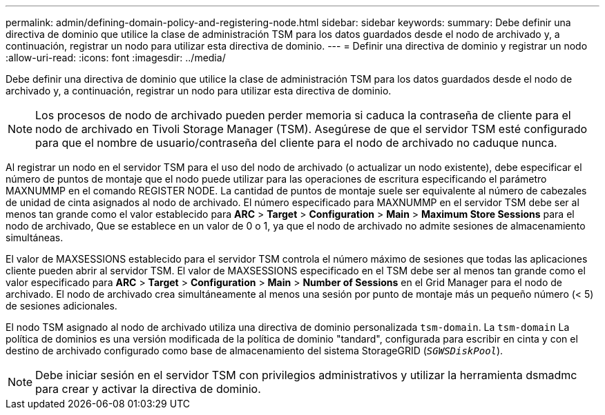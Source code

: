 ---
permalink: admin/defining-domain-policy-and-registering-node.html 
sidebar: sidebar 
keywords:  
summary: Debe definir una directiva de dominio que utilice la clase de administración TSM para los datos guardados desde el nodo de archivado y, a continuación, registrar un nodo para utilizar esta directiva de dominio. 
---
= Definir una directiva de dominio y registrar un nodo
:allow-uri-read: 
:icons: font
:imagesdir: ../media/


[role="lead"]
Debe definir una directiva de dominio que utilice la clase de administración TSM para los datos guardados desde el nodo de archivado y, a continuación, registrar un nodo para utilizar esta directiva de dominio.


NOTE: Los procesos de nodo de archivado pueden perder memoria si caduca la contraseña de cliente para el nodo de archivado en Tivoli Storage Manager (TSM). Asegúrese de que el servidor TSM esté configurado para que el nombre de usuario/contraseña del cliente para el nodo de archivado no caduque nunca.

Al registrar un nodo en el servidor TSM para el uso del nodo de archivado (o actualizar un nodo existente), debe especificar el número de puntos de montaje que el nodo puede utilizar para las operaciones de escritura especificando el parámetro MAXNUMMP en el comando REGISTER NODE. La cantidad de puntos de montaje suele ser equivalente al número de cabezales de unidad de cinta asignados al nodo de archivado. El número especificado para MAXNUMMP en el servidor TSM debe ser al menos tan grande como el valor establecido para *ARC* > *Target* > *Configuration* > *Main* > *Maximum Store Sessions* para el nodo de archivado, Que se establece en un valor de 0 o 1, ya que el nodo de archivado no admite sesiones de almacenamiento simultáneas.

El valor de MAXSESSIONS establecido para el servidor TSM controla el número máximo de sesiones que todas las aplicaciones cliente pueden abrir al servidor TSM. El valor de MAXSESSIONS especificado en el TSM debe ser al menos tan grande como el valor especificado para *ARC* > *Target* > *Configuration* > *Main* > *Number of Sessions* en el Grid Manager para el nodo de archivado. El nodo de archivado crea simultáneamente al menos una sesión por punto de montaje más un pequeño número (< 5) de sesiones adicionales.

El nodo TSM asignado al nodo de archivado utiliza una directiva de dominio personalizada `tsm-domain`. La `tsm-domain` La política de dominios es una versión modificada de la política de dominio "tandard", configurada para escribir en cinta y con el destino de archivado configurado como base de almacenamiento del sistema StorageGRID (`_SGWSDiskPool_`).


NOTE: Debe iniciar sesión en el servidor TSM con privilegios administrativos y utilizar la herramienta dsmadmc para crear y activar la directiva de dominio.
